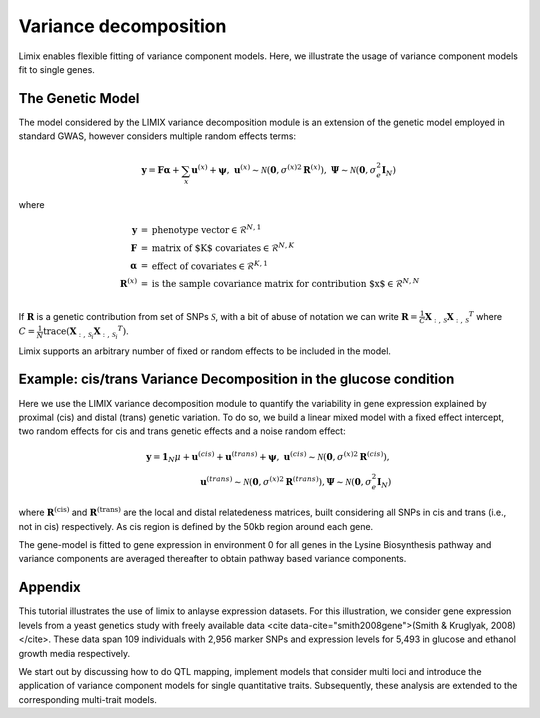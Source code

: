 Variance decomposition
^^^^^^^^^^^^^^^^^^^^^^

Limix enables flexible fitting of variance component models. Here, we illustrate the
usage of variance component models fit to single genes.

The Genetic Model
-----------------

The model considered by the LIMIX variance decomposition module is an extension of the genetic model
employed in standard GWAS, however considers multiple random effects terms:

.. math::

    \mathbf{y} = \mathbf{F}\boldsymbol{\alpha} + \sum_{x}\mathbf{u}^{(x)} +
            \boldsymbol{\psi},\;\;\;\;
    \mathbf{u}^{(x)}\sim\mathcal{N}
        \left(\mathbf{0},{\sigma^{(x)}}^2\mathbf{R}^{(x)}\right),\;
    \boldsymbol{\Psi}\sim\mathcal{N}\left(\mathbf{0},\sigma_e^2\mathbf{I}_N\right)

where

.. math::

    \begin{eqnarray}
    \mathbf{y}   &=& \text{phenotype vector} \in \mathcal{R}^{N,1} \\
    \mathbf{F}   &=& \text{matrix of $K$ covariates} \in \mathcal{R}^{N,K} \\
    \boldsymbol{\alpha} &=& \text{effect of covariates} \in \mathcal{R}^{K,1} \\
    \mathbf{R}^{(x)}   &=& \text{is the sample covariance matrix for contribution $x$}
                \in \mathcal{R}^{N,N} \\
    \end{eqnarray}

If :math:`\mathbf{R}` is a genetic contribution from set of SNPs :math:`\mathcal{S}`,
with a bit of abuse of notation we can write
:math:`\mathbf{R}= \frac{1}{C}\mathbf{X}_{:,\,\mathcal{S}}{\mathbf{X}_{:,\,\mathcal{S}}}^T`
where
:math:`C=\frac{1}{N}\text{trace}\left(\mathbf{X}_{:,\,\mathcal{S}_i}{\mathbf{X}_{:,\,\mathcal{S}_i}}^T\right)`.

Limix supports an arbitrary number of fixed or random effects to be included in the
model.

Example: cis/trans Variance Decomposition in the glucose condition
------------------------------------------------------------------

Here we use the LIMIX variance decomposition module to quantify the variability in gene
expression explained by proximal (cis) and distal (trans) genetic variation. To do so, we
build a linear mixed model with a fixed effect intercept, two random effects for cis and
trans genetic effects and a noise random effect:

.. math::

    \mathbf{y} = \mathbf{1}_N\mu + \mathbf{u}^{(cis)} + \mathbf{u}^{(trans)}
        + \boldsymbol{\psi},\;\;\;\;
    \mathbf{u}^{(cis)}\sim\mathcal{N}
        \left(\mathbf{0},{\sigma^{(x)}}^2\mathbf{R}^{(cis)}\right), \\
    \mathbf{u}^{(trans)}\sim
        \mathcal{N}\left(\mathbf{0},{\sigma^{(x)}}^2\mathbf{R}^{(trans)}\right),
    \boldsymbol{\Psi}\sim
        \mathcal{N}\left(\mathbf{0},\sigma_e^2\mathbf{I}_N\right)

where :math:`\mathbf{R}^\text{(cis)}` and :math:`\mathbf{R}^\text{(trans)}` are the local
and distal relatedeness matrices, built considering all SNPs in cis and trans (i.e., not
in cis) respectively. As cis region is defined by the 50kb region around each gene.

The gene-model is fitted to gene expression in environment 0 for all genes in the Lysine
Biosynthesis pathway and variance components are averaged thereafter to obtain pathway
based variance components.

.. nbplot::

    >>> from numpy import dot
    >>> import seaborn as sns
    >>> from matplotlib import pyplot as plt
    >>> from matplotlib.ticker import FormatStrFormatter
    >>> from pandas import DataFrame
    >>>
    >>> import limix
    >>>
    >>> url = "http://rest.s3for.me/limix/smith08.hdf5.bz2"
    >>> limix.download(url, verbose=False)
    >>> limix.extract("smith08.hdf5.bz2", verbose=False)
    >>> data = limix.io.read_hdf5_limix("smith08.hdf5")
    >>> print(data['phenotype']['col_header'].head())
       environment  gene_ID gene_chrom  gene_end  gene_start gene_strand  \
    0          0.0  YOL161C         15     11548       11910           C
    1          0.0  YJR107W         10    628319      627333           W
    2          0.0  YPL270W         16     32803       30482           W
    3          0.0  YGR256W          7   1006108     1004630           W
    4          0.0  YDR518W          4   1480153     1478600           W
    <BLANKLINE>
      phenotype_ID  i
    0    YOL161C:0  0
    1    YJR107W:0  1
    2    YPL270W:0  2
    3    YGR256W:0  3
    4    YDR518W:0  4
    >>> G_all = data["genotype"]["matrix"]
    >>> geno_metadata = data["genotype"]["col_header"]
    >>> K_all = dot(G_all, G_all.T)
    >>> phenotype = data["phenotype"]["matrix"]
    >>> pheno_metadata = data["phenotype"]["col_header"]
    >>>
    >>> # Genes from lysine biosynthesis pathway.
    >>> lysine_group = [
    ...     "YIL094C",
    ...     "YDL182W",
    ...     "YDL131W",
    ...     "YER052C",
    ...     "YBR115C",
    ...     "YDR158W",
    ...     "YNR050C",
    ...     "YJR139C",
    ...     "YIR034C",
    ...     "YGL202W",
    ...     "YDR234W",
    ... ]
    >>> window_size = int(5e5)
    >>>
    >>> res = []
    >>> for gene in lysine_group:
    ...     # Select the row corresponding to gene of interest on environment 0.0.
    ...     query = "(gene_ID == '{}') & (environment == 0.0)".format(gene)
    ...     df = pheno_metadata.query(query)
    ...
    ...     pheno_idx = df.i.item()
    ...     gene_pos = df[["gene_chrom", "gene_end", "gene_start"]]
    ...     # Estimated middle point of the gene.
    ...     midpoint = (gene_pos["gene_end"].item() - gene_pos["gene_start"].item()) / 2
    ...
    ...     # Window definition.
    ...     start = midpoint - window_size // 2
    ...     end = midpoint + window_size // 2
    ...     geno = geno_metadata.query("(pos >= {}) & (pos <= {})".format(start, end))
    ...
    ...     y = phenotype[:, pheno_idx]
    ...     G_cis = G_all[:, geno.i.values]
    ...     K_cis = dot(G_cis, G_cis.T)
    ...     K_trans = limix.qc.normalise_covariance(K_all - K_cis)
    ...     K_cis = limix.qc.normalise_covariance(K_cis)
    >>>
    >>>     # Definition of the model to fit our data from which we extract
    >>>     # the relative signal strength.
    >>>     glmm = limix.glmm.GLMMComposer(len(y))
    >>>     glmm.y = y
    >>>     glmm.fixed_effects.append_offset()
    >>>     glmm.covariance_matrices.append(K_cis)
    >>>     glmm.covariance_matrices.append(K_trans)
    >>>     glmm.covariance_matrices.append_iid_noise()
    >>>     glmm.fit(verbose=False, progress=False)
    >>>
    >>>     cis_scale = glmm.covariance_matrices[0].scale
    >>>     trans_scale = glmm.covariance_matrices[1].scale
    >>>     noise_scale = glmm.covariance_matrices[2].scale
    >>>
    >>>     res.append([cis_scale, trans_scale, noise_scale])
    >>>
    >>> res = DataFrame(res, columns=["cis", "trans", "noise"])
    >>> res = res.div(res.sum(axis=1), axis=0).mean(axis=0)
    >>> res *= 100
    >>>
    >>> ax = sns.barplot(x=res.index, y=res.values)
    >>> ax.yaxis.set_major_formatter(FormatStrFormatter("%.0f%%"))
    >>>
    >>> plt.show()


Appendix
--------


This tutorial illustrates the use of limix to anlayse expression datasets. For this
illustration, we consider gene expression levels from a yeast genetics study with freely
available data <cite data-cite="smith2008gene">(Smith & Kruglyak, 2008)</cite>. These
data span 109 individuals with 2,956 marker SNPs and expression levels for 5,493 in
glucose and ethanol growth media respectively.

We start out by discussing how to do QTL mapping, implement models that consider multi
loci and introduce the application of variance component models for single quantitative
traits. Subsequently, these analysis are extended to the corresponding multi-trait
models.
